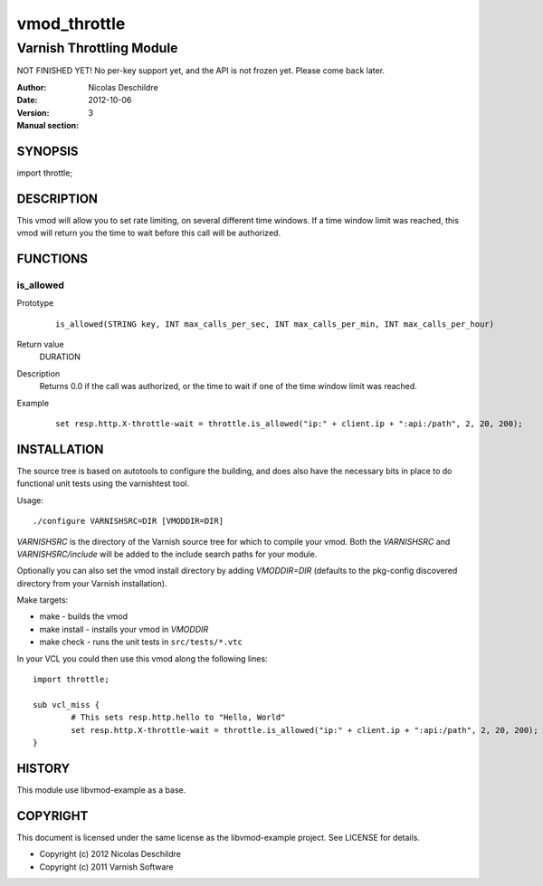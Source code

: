 =============
vmod_throttle
=============

-------------------------
Varnish Throttling Module
-------------------------

NOT FINISHED YET! No per-key support yet, and the API is not frozen yet. Please come back later.

:Author: Nicolas Deschildre
:Date: 2012-10-06
:Version: 
:Manual section: 3

SYNOPSIS
========

import throttle;

DESCRIPTION
===========

This vmod will allow you to set rate limiting, on several different time windows. If a time window limit was reached, this vmod will return you the time to wait before this call will be authorized.

FUNCTIONS
=========

is_allowed
----------

Prototype
        ::

                is_allowed(STRING key, INT max_calls_per_sec, INT max_calls_per_min, INT max_calls_per_hour)
Return value
	DURATION
Description
	Returns 0.0 if the call was authorized, or the time to wait if one of the time window limit was reached.
Example
        ::

                set resp.http.X-throttle-wait = throttle.is_allowed("ip:" + client.ip + ":api:/path", 2, 20, 200);

INSTALLATION
============

The source tree is based on autotools to configure the building, and
does also have the necessary bits in place to do functional unit tests
using the varnishtest tool.

Usage::

 ./configure VARNISHSRC=DIR [VMODDIR=DIR]

`VARNISHSRC` is the directory of the Varnish source tree for which to
compile your vmod. Both the `VARNISHSRC` and `VARNISHSRC/include`
will be added to the include search paths for your module.

Optionally you can also set the vmod install directory by adding
`VMODDIR=DIR` (defaults to the pkg-config discovered directory from your
Varnish installation).

Make targets:

* make - builds the vmod
* make install - installs your vmod in `VMODDIR`
* make check - runs the unit tests in ``src/tests/*.vtc``

In your VCL you could then use this vmod along the following lines::
        
        import throttle;

        sub vcl_miss {
                # This sets resp.http.hello to "Hello, World"
                set resp.http.X-throttle-wait = throttle.is_allowed("ip:" + client.ip + ":api:/path", 2, 20, 200);
        }

HISTORY
=======

This module use libvmod-example as a base.

COPYRIGHT
=========

This document is licensed under the same license as the
libvmod-example project. See LICENSE for details.

* Copyright (c) 2012 Nicolas Deschildre
* Copyright (c) 2011 Varnish Software
